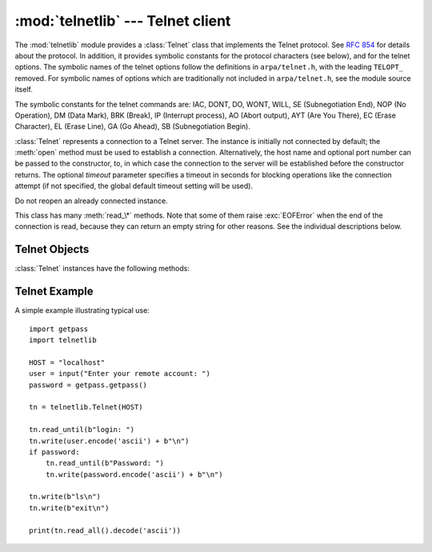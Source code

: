 :mod:`telnetlib` --- Telnet client
==================================

.. module:: telnetlib
   :synopsis: Telnet client class.
.. sectionauthor:: Skip Montanaro <skip@pobox.com>


.. index:: single: protocol; Telnet

The :mod:`telnetlib` module provides a :class:`Telnet` class that implements the
Telnet protocol.  See :rfc:`854` for details about the protocol. In addition, it
provides symbolic constants for the protocol characters (see below), and for the
telnet options. The symbolic names of the telnet options follow the definitions
in ``arpa/telnet.h``, with the leading ``TELOPT_`` removed. For symbolic names
of options which are traditionally not included in ``arpa/telnet.h``, see the
module source itself.

The symbolic constants for the telnet commands are: IAC, DONT, DO, WONT, WILL,
SE (Subnegotiation End), NOP (No Operation), DM (Data Mark), BRK (Break), IP
(Interrupt process), AO (Abort output), AYT (Are You There), EC (Erase
Character), EL (Erase Line), GA (Go Ahead), SB (Subnegotiation Begin).


.. class:: Telnet(host=None, port=0[, timeout])

   :class:`Telnet` represents a connection to a Telnet server. The instance is
   initially not connected by default; the :meth:`open` method must be used to
   establish a connection.  Alternatively, the host name and optional port
   number can be passed to the constructor, to, in which case the connection to
   the server will be established before the constructor returns.  The optional
   *timeout* parameter specifies a timeout in seconds for blocking operations
   like the connection attempt (if not specified, the global default timeout
   setting will be used).

   Do not reopen an already connected instance.

   This class has many :meth:`read_\*` methods.  Note that some of them  raise
   :exc:`EOFError` when the end of the connection is read, because they can return
   an empty string for other reasons.  See the individual descriptions below.


.. seealso::

   :rfc:`854` - Telnet Protocol Specification
      Definition of the Telnet protocol.


.. _telnet-objects:

Telnet Objects
--------------

:class:`Telnet` instances have the following methods:


.. method:: Telnet.read_until(expected, timeout=None)

   Read until a given byte string, *expected*, is encountered or until *timeout*
   seconds have passed.

   When no match is found, return whatever is available instead, possibly empty
   bytes.  Raise :exc:`EOFError` if the connection is closed and no cooked data
   is available.


.. method:: Telnet.read_all()

   Read all data until EOF as bytes; block until connection closed.


.. method:: Telnet.read_some()

   Read at least one byte of cooked data unless EOF is hit. Return ``b''`` if
   EOF is hit.  Block if no data is immediately available.


.. method:: Telnet.read_very_eager()

   Read everything that can be without blocking in I/O (eager).

   Raise :exc:`EOFError` if connection closed and no cooked data available.
   Return ``b''`` if no cooked data available otherwise. Do not block unless in
   the midst of an IAC sequence.


.. method:: Telnet.read_eager()

   Read readily available data.

   Raise :exc:`EOFError` if connection closed and no cooked data available.
   Return ``b''`` if no cooked data available otherwise. Do not block unless in
   the midst of an IAC sequence.


.. method:: Telnet.read_lazy()

   Process and return data already in the queues (lazy).

   Raise :exc:`EOFError` if connection closed and no data available. Return
   ``b''`` if no cooked data available otherwise.  Do not block unless in the
   midst of an IAC sequence.


.. method:: Telnet.read_very_lazy()

   Return any data available in the cooked queue (very lazy).

   Raise :exc:`EOFError` if connection closed and no data available. Return
   ``b''`` if no cooked data available otherwise.  This method never blocks.


.. method:: Telnet.read_sb_data()

   Return the data collected between a SB/SE pair (suboption begin/end). The
   callback should access these data when it was invoked with a ``SE`` command.
   This method never blocks.


.. method:: Telnet.open(host, port=0[, timeout])

   Connect to a host. The optional second argument is the port number, which
   defaults to the standard Telnet port (23). The optional *timeout* parameter
   specifies a timeout in seconds for blocking operations like the connection
   attempt (if not specified, the global default timeout setting will be used).

   Do not try to reopen an already connected instance.


.. method:: Telnet.msg(msg, *args)

   Print a debug message when the debug level is ``>`` 0. If extra arguments are
   present, they are substituted in the message using the standard string
   formatting operator.


.. method:: Telnet.set_debuglevel(debuglevel)

   Set the debug level.  The higher the value of *debuglevel*, the more debug
   output you get (on ``sys.stdout``).


.. method:: Telnet.close()

   Close the connection.


.. method:: Telnet.get_socket()

   Return the socket object used internally.


.. method:: Telnet.fileno()

   Return the file descriptor of the socket object used internally.


.. method:: Telnet.write(buffer)

   Write a byte string to the socket, doubling any IAC characters. This can
   block if the connection is blocked.  May raise :exc:`socket.error` if the
   connection is closed.


.. method:: Telnet.interact()

   Interaction function, emulates a very dumb Telnet client.


.. method:: Telnet.mt_interact()

   Multithreaded version of :meth:`interact`.


.. method:: Telnet.expect(list, timeout=None)

   Read until one from a list of a regular expressions matches.

   The first argument is a list of regular expressions, either compiled
   (:class:`re.RegexObject` instances) or uncompiled (byte strings). The
   optional second argument is a timeout, in seconds; the default is to block
   indefinitely.

   Return a tuple of three items: the index in the list of the first regular
   expression that matches; the match object returned; and the bytes read up
   till and including the match.

   If end of file is found and no bytes were read, raise :exc:`EOFError`.
   Otherwise, when nothing matches, return ``(-1, None, data)`` where *data* is
   the bytes received so far (may be empty bytes if a timeout happened).

   If a regular expression ends with a greedy match (such as ``.*``) or if more
   than one expression can match the same input, the results are
   non-deterministic, and may depend on the I/O timing.


.. method:: Telnet.set_option_negotiation_callback(callback)

   Each time a telnet option is read on the input flow, this *callback* (if set) is
   called with the following parameters : callback(telnet socket, command
   (DO/DONT/WILL/WONT), option).  No other action is done afterwards by telnetlib.


.. _telnet-example:

Telnet Example
--------------

.. sectionauthor:: Peter Funk <pf@artcom-gmbh.de>


A simple example illustrating typical use::

   import getpass
   import telnetlib

   HOST = "localhost"
   user = input("Enter your remote account: ")
   password = getpass.getpass()

   tn = telnetlib.Telnet(HOST)

   tn.read_until(b"login: ")
   tn.write(user.encode('ascii') + b"\n")
   if password:
       tn.read_until(b"Password: ")
       tn.write(password.encode('ascii') + b"\n")

   tn.write(b"ls\n")
   tn.write(b"exit\n")

   print(tn.read_all().decode('ascii'))

